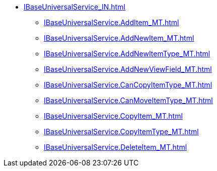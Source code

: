 ****** xref:IBaseUniversalService_IN.adoc[]
******* xref:IBaseUniversalService.AddItem_MT.adoc[]
******* xref:IBaseUniversalService.AddNewItem_MT.adoc[]
******* xref:IBaseUniversalService.AddNewItemType_MT.adoc[]
******* xref:IBaseUniversalService.AddNewViewField_MT.adoc[]
******* xref:IBaseUniversalService.CanCopyItemType_MT.adoc[]
******* xref:IBaseUniversalService.CanMoveItemType_MT.adoc[]
******* xref:IBaseUniversalService.CopyItem_MT.adoc[]
******* xref:IBaseUniversalService.CopyItemType_MT.adoc[]
******* xref:IBaseUniversalService.DeleteItem_MT.adoc[]